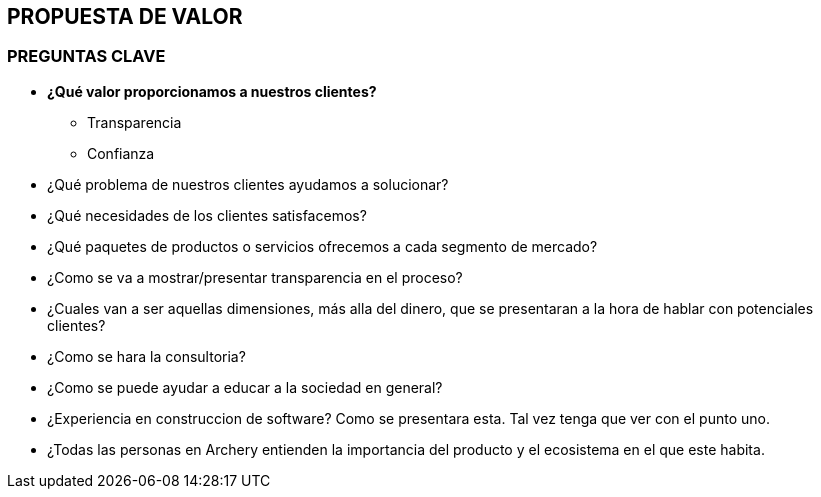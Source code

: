 ## PROPUESTA DE VALOR

### PREGUNTAS CLAVE
* *¿Qué valor proporcionamos a nuestros clientes?* +
  ** Transparencia
  ** Confianza
* ¿Qué problema de nuestros clientes ayudamos a solucionar?
* ¿Qué necesidades de los clientes satisfacemos?
* ¿Qué paquetes de productos o servicios ofrecemos a cada segmento de mercado?

* ¿Como se va a mostrar/presentar transparencia en el proceso?
* ¿Cuales van a ser aquellas dimensiones, más alla del dinero, que se presentaran a la hora de hablar con potenciales clientes?
* ¿Como se hara la  consultoria?
* ¿Como se puede ayudar a educar a la sociedad en general?
* ¿Experiencia en construccion de software? Como se presentara esta. Tal vez tenga que ver con el punto uno.
* ¿Todas las personas en Archery entienden la importancia del producto y el ecosistema en el que este habita.
